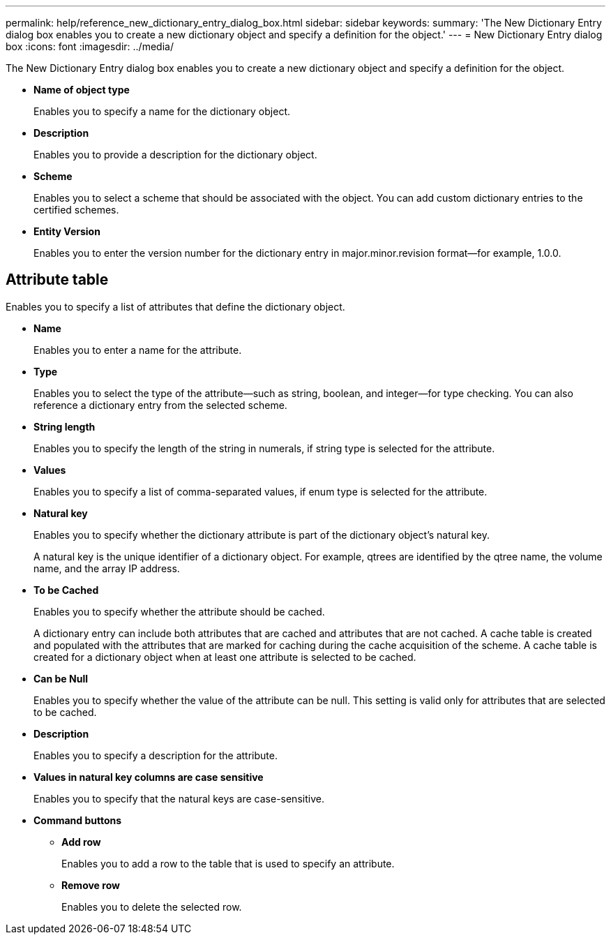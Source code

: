 ---
permalink: help/reference_new_dictionary_entry_dialog_box.html
sidebar: sidebar
keywords: 
summary: 'The New Dictionary Entry dialog box enables you to create a new dictionary object and specify a definition for the object.'
---
= New Dictionary Entry dialog box
:icons: font
:imagesdir: ../media/

The New Dictionary Entry dialog box enables you to create a new dictionary object and specify a definition for the object.

* *Name of object type*
+
Enables you to specify a name for the dictionary object.

* *Description*
+
Enables you to provide a description for the dictionary object.

* *Scheme*
+
Enables you to select a scheme that should be associated with the object. You can add custom dictionary entries to the certified schemes.

* *Entity Version*
+
Enables you to enter the version number for the dictionary entry in major.minor.revision format--for example, 1.0.0.

== Attribute table

Enables you to specify a list of attributes that define the dictionary object.

* *Name*
+
Enables you to enter a name for the attribute.

* *Type*
+
Enables you to select the type of the attribute--such as string, boolean, and integer--for type checking. You can also reference a dictionary entry from the selected scheme.

* *String length*
+
Enables you to specify the length of the string in numerals, if string type is selected for the attribute.

* *Values*
+
Enables you to specify a list of comma-separated values, if enum type is selected for the attribute.

* *Natural key*
+
Enables you to specify whether the dictionary attribute is part of the dictionary object's natural key.
+
A natural key is the unique identifier of a dictionary object. For example, qtrees are identified by the qtree name, the volume name, and the array IP address.

* *To be Cached*
+
Enables you to specify whether the attribute should be cached.
+
A dictionary entry can include both attributes that are cached and attributes that are not cached. A cache table is created and populated with the attributes that are marked for caching during the cache acquisition of the scheme. A cache table is created for a dictionary object when at least one attribute is selected to be cached.

* *Can be Null*
+
Enables you to specify whether the value of the attribute can be null. This setting is valid only for attributes that are selected to be cached.

* *Description*
+
Enables you to specify a description for the attribute.

* *Values in natural key columns are case sensitive*
+
Enables you to specify that the natural keys are case-sensitive.

* *Command buttons*
 ** *Add row*
+
Enables you to add a row to the table that is used to specify an attribute.

 ** *Remove row*
+
Enables you to delete the selected row.
